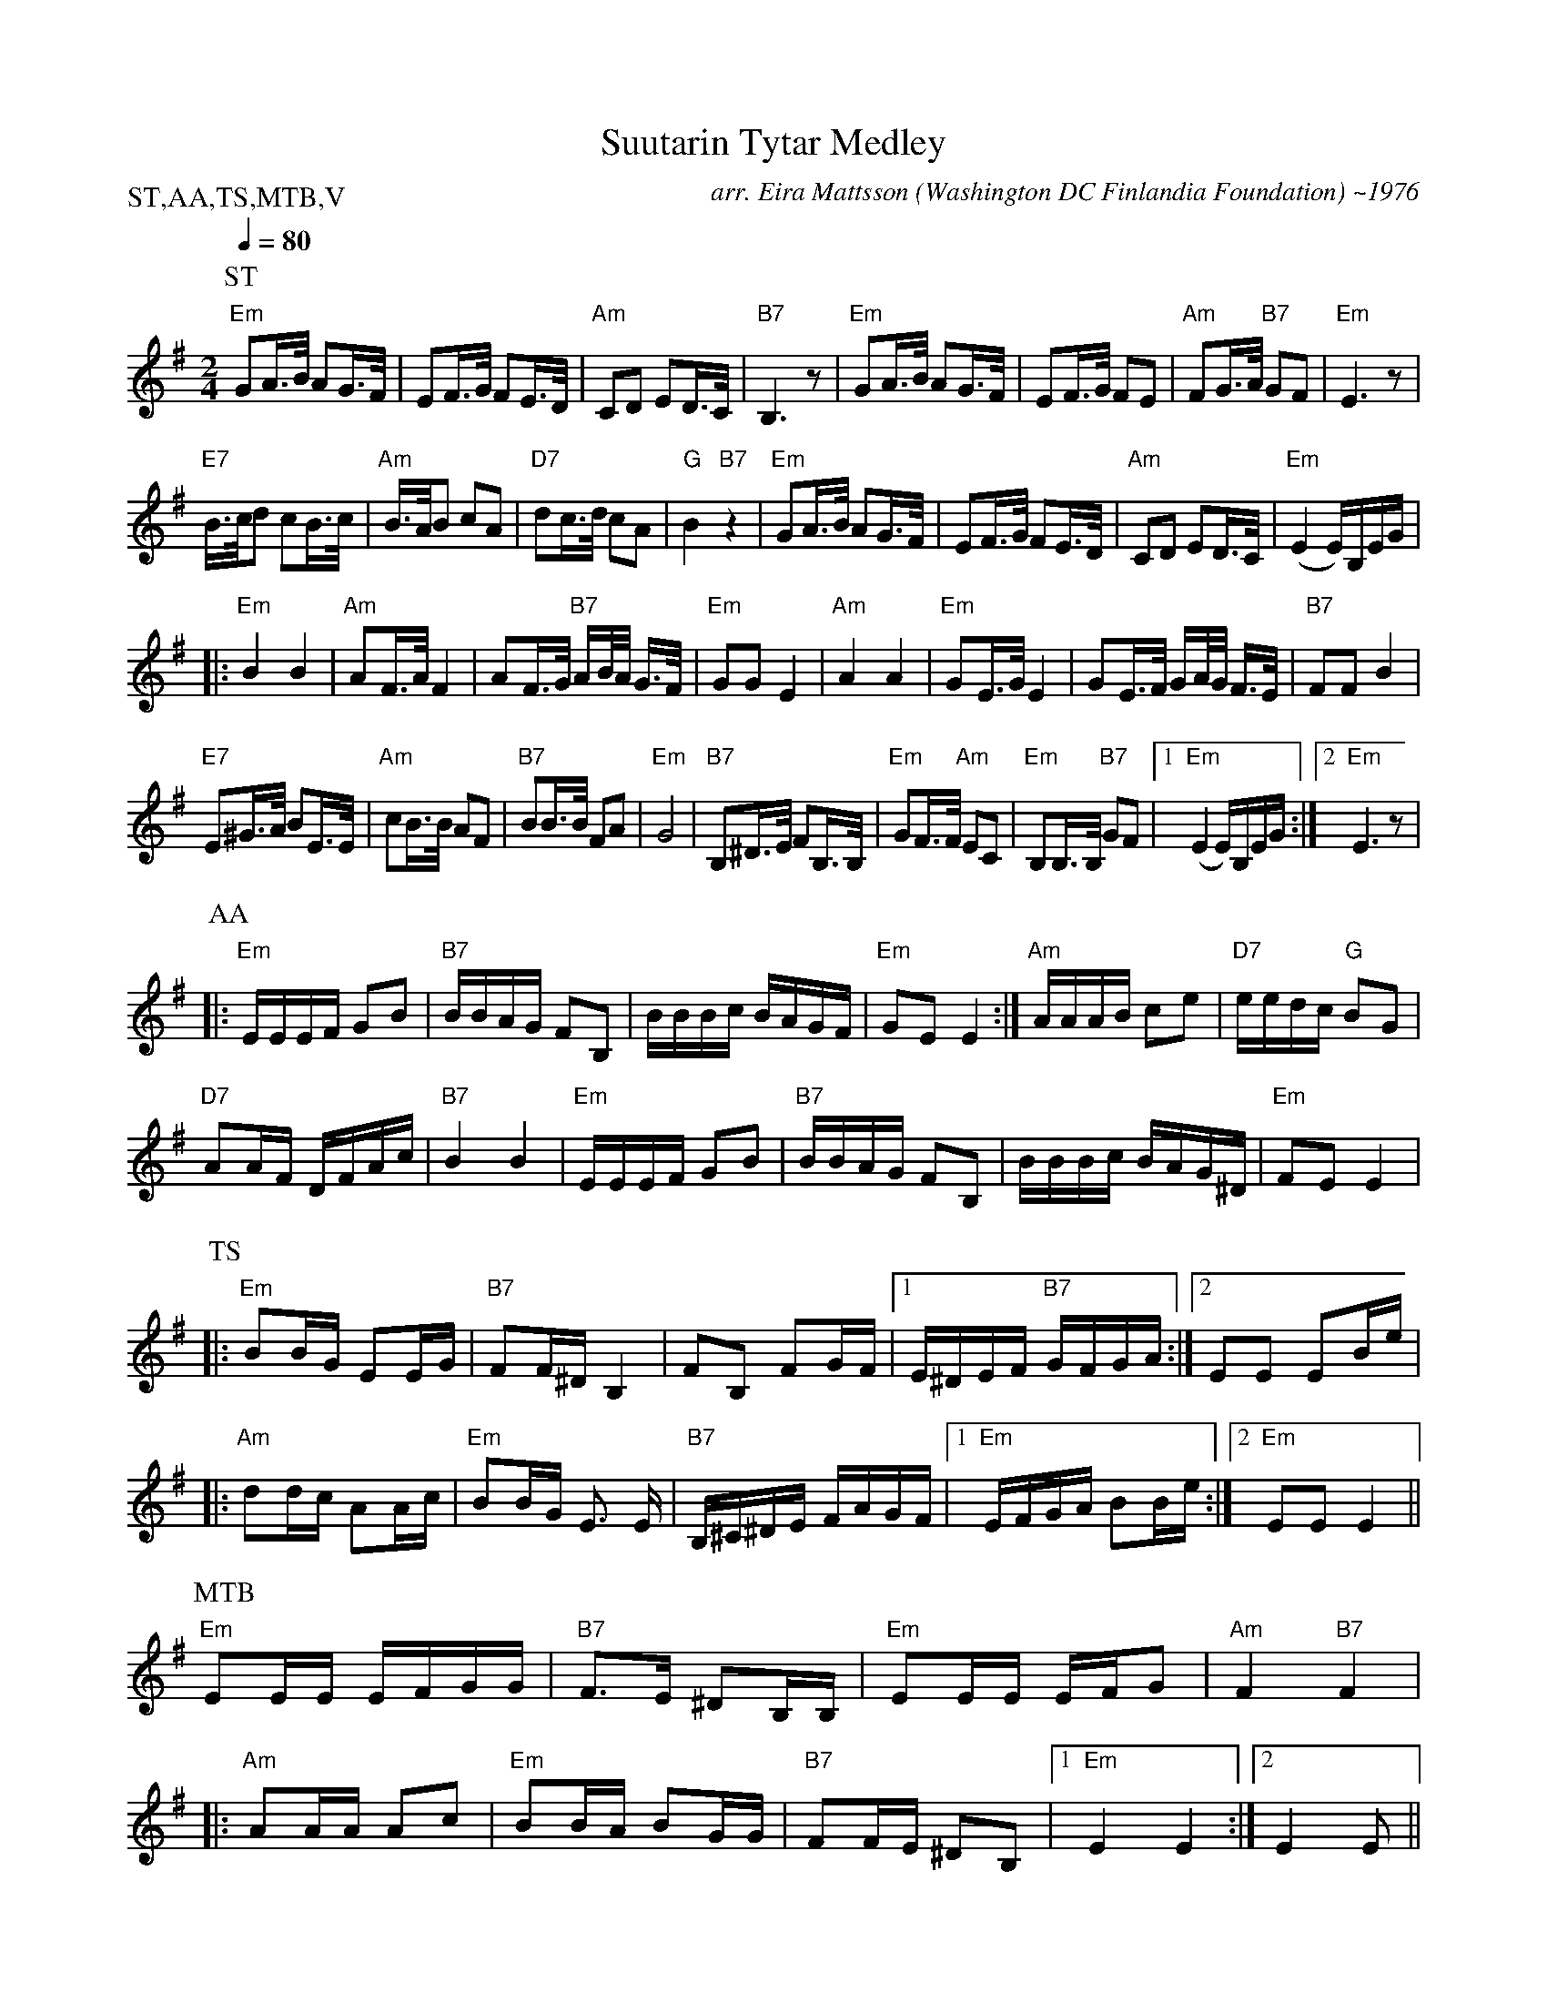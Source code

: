 X:58
T:Suutarin Tytar Medley
M:2/4
L:1/16
Q:1/4=80
C:arr. Eira Mattsson (Washington DC Finlandia Foundation) ~1976
S:SuutarinTytar,AmaliaArmas,TuominenSormus,MatalanTorpanBallaadi,Valiaikai
R:jenkka
P:ST,AA,TS,MTB,V
N:1. Suutarin Tytar
N:2. Amalia Armas
N:3. Tuohinen Sormus
N:4. Matalan Sorpan Ballaadi
N:5. Valiaikainen
K:Em
P:ST
"Em" G2A>B A2G>F | E2F>G F2E>D | "Am" C2D2 E2D>C | "B7" B,6 z2 |
"Em" G2A>B A2G>F | E2F>G F2E2 | "Am" F2G>A "B7" G2F2 | "Em" E6 z2 | !
"E7" B>cd2 c2B>c | "Am" B>AB2 c2A2 | "D7" d2c>d c2A2 | "G" B4 "B7" z4 |
"Em" G2A>B A2G>F | E2F>G F2E>D | "Am" C2D2 E2D>C | "Em" (E4 E)B,EG | !
|: "Em" B4 B4 | "Am" A2F>A F4 | A2F>G "B7" AB/2A/2 G>F | "Em" G2G2 E4 |
"Am" A4 A4 | "Em" G2E>G E4 | G2E>F GA/2G/2 F>E | "B7" F2F2 B4 | !
"E7" E2^G>A B2E>E | "Am" c2B>B A2F2 | "B7" B2B>B F2A2 | "Em" G8 |
"B7" B,2^D>E F2B,>B, | "Em" G2F>F "Am" E2C2 | "Em" B,2B,>B, "B7" G2F2 |
[1 "Em" (E4 E)B,EG :|[2 "Em" E6 z2 | !
P:AA
|: "Em" EEEF G2B2 | "B7" BBAG F2B,2 |BBBc BAGF |
"Em" G2E2 E4 :| "Am" AAAB c2e2 | "D7" eedc "G" B2G2 | !
"D7" A2AF DFAc | "B7" B4 B4 | "Em" EEEF G2B2 |
"B7" BBAG F2B,2 | BBBc BAG^D | "Em" F2E2 E4 | !
P:TS
|: "Em" B2BG E2EG | "B7" F2F^D B,4 | F2B,2 F2GF |
[1 E^DEF "B7" GFGA :|[2 E2E2 E2Be | !
|: "Am" d2dc A2Ac | "Em" B2BG E3 E | "B7" B,^C^DE FAGF |
[1 "Em" EFGA B2Be :|[2 "Em" E2E2 E4 || !
P:MTB
"Em" E2EE EFGG | "B7" F3E ^D2B,B, | "Em" E2EE EFG2 | "Am" F4 "B7" F4 | !
|: "Am" A2AA A2c2 | "Em" B2BA B2GG | "B7" F2FE ^D2B,2 |
[1 "Em" E4 E4 :|[2 E4 E2 || !
P:V
|: "B7" B,B, | "Em" E2EE GGFE | "Am" F2G2 A2BA |
"Em" G2FE "B7" F2E^D "Em" E4 z2 :|
|: "Em" Bc | "Am" d2dd d2cB | "D7" c2c2 c2AB | !
c2cc c2BA | "B7" B2B2 B2GA | "Em" B2BB B2AG |
"Am" A2A2 A2BA | "Em" G2FE "B7" F2E^D | "Em" E4 z2 :|
